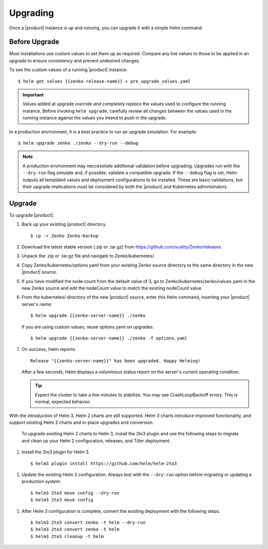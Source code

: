 Upgrading
=========

Once a |product| instance is up and running, you can upgrade it with a
simple Helm command. 

Before Upgrade
--------------

Most installations use custom values to set them up as required.
Compare any live values to those to be applied in an
upgrade to ensure consistency and prevent undesired changes.

To see the custom values of a running |product| instance::

   $ helm get values {{zenko-release-name}} > pre_upgrade_values.yaml

.. important::

   Values added at upgrade *override and completely replace* the values used
   to configure the running instance. Before invoking ``helm upgrade``,
   carefully review all changes between the values used in the running instance
   against the values you intend to push in the upgrade. 

In a production environment, it is a best practice to run an upgrade simulation.
For example:: 
  
   $ helm upgrade zenko ./zenko --dry-run --debug

.. note::

   A production environment may neccessitate additional validation
   before upgrading. Upgrades run with the ``--dry-run`` flag simulate
   and, if possible, validate a compatible upgrade. If the ``--debug``
   flag is set, Helm outputs all templated values and deployment
   configurations to be installed. These are basic validations, but
   their upgrade implications must be considered by both the |product| and
   Kubernetes administrators.

Upgrade
-------

To upgrade |product|: 

#. Back up your existing |product| directory.

   ::

   $ cp -r Zenko Zenko-backup

#. Download the latest stable version (.zip or .tar.gz) from
   https://github.com/scality/Zenko/releases

#. Unpack the .zip or .tar.gz file and navigate to Zenko/kubernetes/. 

#. Copy Zenko/kubernetes/options.yaml from your existing Zenko
   source directory to the same directory in the new |product| source.  

#. If you have modified the node count from the default value of 3,
   go to Zenko/kubernetes/zenko/values.yaml in the new Zenko source and
   edit the nodeCount value to match the existing nodeCount value. 

#. From the kubernetes/ directory of the new |product| source, enter this
   Helm command, inserting your |product| server's name:

   ::
      
      $ helm upgrade {{zenko-server-name}} ./zenko

   If you are using custom values, reuse options.yaml on upgrades.
   
   ::

      $ helm upgrade {{zenko-server-name}} ./zenko -f options.yaml

#. On success, Helm reports:
   
   ::
      
      Release "{{zenko-server-name}}" has been upgraded. Happy Helming!

   After a few seconds, Helm displays a voluminous status report on the
   server's current operating condition.

   .. tip::

      Expect the cluster to take a few minutes to stabilize. You may see 
      CrashLoopBackoff errors. This is normal, expected behavior.

With the introduction of Helm 3, Helm 2 charts are still 
supported. Helm 3 charts introduce improved functionality, and support
existing Helm 2 charts and in-place upgrades and conversion.
 
   To upgrade existing Helm 2 charts to Helm 3, install the 2to3
   plugin and use the following steps to migrate and clean up your 
   Helm 2 configuration, releases, and Tiller deployment. 

#. Install the 2to3 plugin for Helm 3.
  
  ::

     $ helm3 plugin install https://github.com/helm/helm-2to3

#. Update the existing Helm 2 configuration.  Always 
   test with the ``--dry-run`` option before migrating or updating a production system.

  ::

     $ helm3 2to3 move config --dry-run
     $ helm3 2to3 move config

#. After Helm 3 configuration is complete, convert the existing
   deployment with the following steps::

     $ helm3 2to3 convert zenko -t helm --dry-run
     $ helm3 2to3 convert zenko -t helm
     $ helm3 2to3 cleanup -t helm
